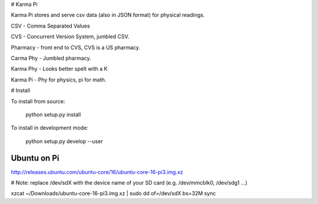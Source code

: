 # Karma Pi

Karma Pi stores and serve csv data (also in JSON format) for physical
readings. 

CSV - Comma Separated Values

CVS - Concurrent Version System, jumbled CSV.

Pharmacy - front end to CVS, CVS is a US pharmacy.

Carma Phy - Jumbled pharmacy.

Karma Phy - Looks better spelt with a K

Karma Pi - Phy for physics, pi for math.

# Install

To install from source:

   python setup.py install


To install in development mode:

   python setup.py develop --user


Ubuntu on Pi
============

http://releases.ubuntu.com/ubuntu-core/16/ubuntu-core-16-pi3.img.xz

# Note: replace /dev/sdX with the device name of your SD card (e.g. /dev/mmcblk0, /dev/sdg1 ...)

xzcat ~/Downloads/ubuntu-core-16-pi3.img.xz | sudo dd of=/dev/sdX bs=32M
sync


